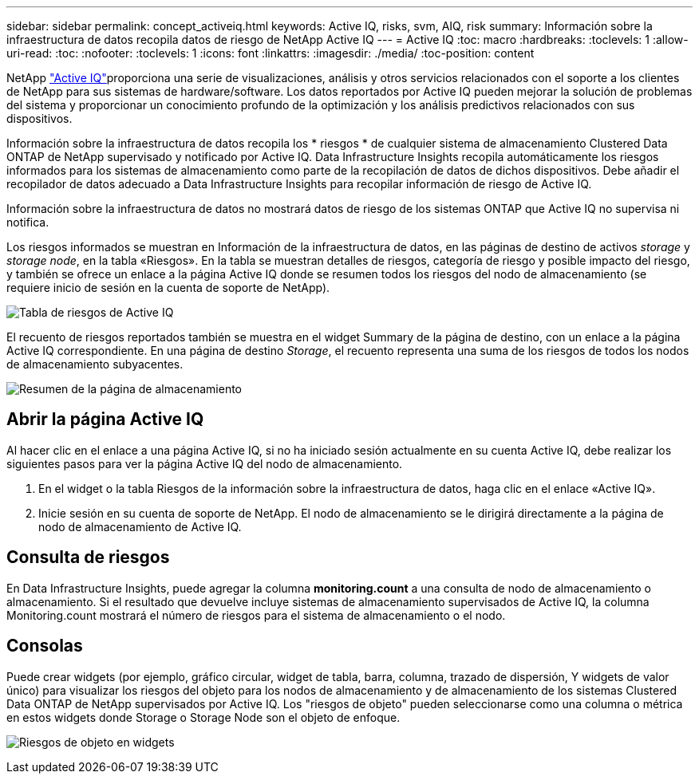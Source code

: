 ---
sidebar: sidebar 
permalink: concept_activeiq.html 
keywords: Active IQ, risks, svm, AIQ, risk 
summary: Información sobre la infraestructura de datos recopila datos de riesgo de NetApp Active IQ 
---
= Active IQ
:toc: macro
:hardbreaks:
:toclevels: 1
:allow-uri-read: 
:toc: 
:nofooter: 
:toclevels: 1
:icons: font
:linkattrs: 
:imagesdir: ./media/
:toc-position: content


[role="lead"]
NetApp link:https://www.netapp.com/us/products/data-infrastructure-management/active-iq.aspx["Active IQ"]proporciona una serie de visualizaciones, análisis y otros servicios relacionados con el soporte a los clientes de NetApp para sus sistemas de hardware/software. Los datos reportados por Active IQ pueden mejorar la solución de problemas del sistema y proporcionar un conocimiento profundo de la optimización y los análisis predictivos relacionados con sus dispositivos.

Información sobre la infraestructura de datos recopila los * riesgos * de cualquier sistema de almacenamiento Clustered Data ONTAP de NetApp supervisado y notificado por Active IQ. Data Infrastructure Insights recopila automáticamente los riesgos informados para los sistemas de almacenamiento como parte de la recopilación de datos de dichos dispositivos. Debe añadir el recopilador de datos adecuado a Data Infrastructure Insights para recopilar información de riesgo de Active IQ.

Información sobre la infraestructura de datos no mostrará datos de riesgo de los sistemas ONTAP que Active IQ no supervisa ni notifica.

Los riesgos informados se muestran en Información de la infraestructura de datos, en las páginas de destino de activos _storage_ y _storage node_, en la tabla «Riesgos». En la tabla se muestran detalles de riesgos, categoría de riesgo y posible impacto del riesgo, y también se ofrece un enlace a la página Active IQ donde se resumen todos los riesgos del nodo de almacenamiento (se requiere inicio de sesión en la cuenta de soporte de NetApp).

image:AIQ_Risks_Table_Example.png["Tabla de riesgos de Active IQ"]

El recuento de riesgos reportados también se muestra en el widget Summary de la página de destino, con un enlace a la página Active IQ correspondiente. En una página de destino _Storage_, el recuento representa una suma de los riesgos de todos los nodos de almacenamiento subyacentes.

image:AIQ_Summary_Example.png["Resumen de la página de almacenamiento"]



== Abrir la página Active IQ

Al hacer clic en el enlace a una página Active IQ, si no ha iniciado sesión actualmente en su cuenta Active IQ, debe realizar los siguientes pasos para ver la página Active IQ del nodo de almacenamiento.

. En el widget o la tabla Riesgos de la información sobre la infraestructura de datos, haga clic en el enlace «Active IQ».
. Inicie sesión en su cuenta de soporte de NetApp. El nodo de almacenamiento se le dirigirá directamente a la página de nodo de almacenamiento de Active IQ.




== Consulta de riesgos

En Data Infrastructure Insights, puede agregar la columna *monitoring.count* a una consulta de nodo de almacenamiento o almacenamiento. Si el resultado que devuelve incluye sistemas de almacenamiento supervisados de Active IQ, la columna Monitoring.count mostrará el número de riesgos para el sistema de almacenamiento o el nodo.



== Consolas

Puede crear widgets (por ejemplo, gráfico circular, widget de tabla, barra, columna, trazado de dispersión, Y widgets de valor único) para visualizar los riesgos del objeto para los nodos de almacenamiento y de almacenamiento de los sistemas Clustered Data ONTAP de NetApp supervisados por Active IQ. Los "riesgos de objeto" pueden seleccionarse como una columna o métrica en estos widgets donde Storage o Storage Node son el objeto de enfoque.

image:ObjectRiskWidgets.png["Riesgos de objeto en widgets"]
